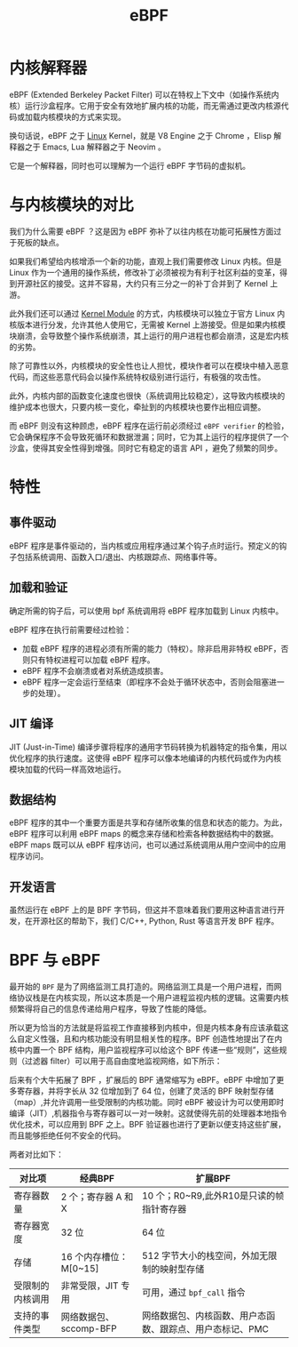 :PROPERTIES:
:ID:       ea15802a-7023-4bcd-978b-8e338092a7ba
:END:
#+title: eBPF

* 内核解释器
eBPF (Extended Berkeley Packet Filter) 可以在特权上下文中（如操作系统内核）运行沙盒程序。它用于安全有效地扩展内核的功能，而无需通过更改内核源代码或加载内核模块的方式来实现。

换句话说，eBPF 之于 [[id:03abe92f-02d1-4dfb-addc-5ba89fc354be][Linux]] Kernel，就是 V8 Engine 之于 Chrome ，Elisp 解释器之于 Emacs, Lua 解释器之于 Neovim 。

它是一个解释器，同时也可以理解为一个运行 eBPF 字节码的虚拟机。

* 与内核模块的对比
我们为什么需要 eBPF ？这是因为 eBPF 弥补了以往内核在功能可拓展性方面过于死板的缺点。

如果我们希望给内核增添一个新的功能，直观上我们需要修改 Linux 内核。但是 Linux 作为一个通用的操作系统，修改补丁必须被视为有利于社区利益的变革，得到开源社区的接受。这并不容易，大约只有三分之一的补丁合并到了 Kernel 上游。

此外我们还可以通过 [[id:50ab95fd-c96d-4467-a6a9-e34a4744e2fa][Kernel Module]] 的方式，内核模块可以独立于官方 Linux 内核版本进行分发，允许其他人使用它，无需被 Kernel 上游接受。但是如果内核模块崩溃，会导致整个操作系统崩溃，其上运行的用户进程也都会崩溃，这是宏内核的劣势。

除了可靠性以外，内核模块的安全性也让人担忧，模块作者可以在模块中植入恶意代码，而这些恶意代码会以操作系统特权级别进行运行，有极强的攻击性。

此外，内核内部的函数变化速度也很快（系统调用比较稳定），这导致内核模块的维护成本也很大，只要内核一变化，牵扯到的内核模块也要作出相应调整。

而 eBPF 则没有这种顾虑，eBPF 程序在运行前必须经过 =eBPF verifier= 的检验，它会确保程序不会导致死循环和数据泄漏；同时，它为其上运行的程序提供了一个沙盒，使得其安全性得到增强。同时它有稳定的语言 API ，避免了频繁的同步。

* 特性
** 事件驱动
eBPF 程序是事件驱动的，当内核或应用程序通过某个钩子点时运行。预定义的钩子包括系统调用、函数入口/退出、内核跟踪点、网络事件等。

#+DOWNLOADED: screenshot @ 2024-04-08 17:46:43
[[file:img/2024-04-08_17-46-43_screenshot.png]]

** 加载和验证
确定所需的钩子后，可以使用 bpf 系统调用将 eBPF 程序加载到 Linux 内核中。

eBPF 程序在执行前需要经过检验：

- 加载 eBPF 程序的进程必须有所需的能力（特权）。除非启用非特权 eBPF，否则只有特权进程可以加载 eBPF 程序。
- eBPF 程序不会崩溃或者对系统造成损害。
- eBPF 程序一定会运行至结束（即程序不会处于循环状态中，否则会阻塞进一步的处理）。

** JIT 编译
JIT (Just-in-Time) 编译步骤将程序的通用字节码转换为机器特定的指令集，用以优化程序的执行速度。这使得 eBPF 程序可以像本地编译的内核代码或作为内核模块加载的代码一样高效地运行。

** 数据结构
eBPF 程序的其中一个重要方面是共享和存储所收集的信息和状态的能力。为此，eBPF 程序可以利用 eBPF maps 的概念来存储和检索各种数据结构中的数据。eBPF maps 既可以从 eBPF 程序访问，也可以通过系统调用从用户空间中的应用程序访问。

#+DOWNLOADED: screenshot @ 2024-04-08 17:52:52
[[file:img/2024-04-08_17-52-52_screenshot.png]]

** 开发语言
虽然运行在 eBPF 上的是 BPF 字节码，但这并不意味着我们要用这种语言进行开发，在开源社区的帮助下，我们 C/C++, Python, Rust 等语言开发 BPF 程序。

* BPF 与 eBPF
最开始的 =BPF= 是为了网络监测工具打造的。网络监测工具是一个用户进程，而网络协议栈是在内核实现，所以这本质是一个用户进程监视内核的逻辑。这需要内核频繁得将自己的信息传递给用户程序，导致了性能的降低。

所以更为恰当的方法就是将监视工作直接移到内核中，但是内核本身有应该承载这么自定义性强，且和内核功能没有明显相关性的程序。BPF 创造性地提出了在内核中内置一个 BPF 结构，用户监视程序可以给这个 BPF 传递一些“规则”，这些规则（过滤器 filter）可以用于高自由度地监视网络，如下所示：

#+DOWNLOADED: screenshot @ 2024-04-08 17:39:19
[[file:img/2024-04-08_17-39-19_screenshot.png]]

后来有个大牛拓展了 BPF ，扩展后的 BPF 通常缩写为 eBPF。eBPF 中增加了更多寄存器，并将字长从 32 位增加到了 64 位，创建了灵活的 BPF 映射型存储（map）,并允许调用一些受限制的内核功能。同时 eBPF 被设计为可以使用即时编译（JIT）,机器指令与寄存器可以一对一映射。这就使得先前的处理器本地指令优化技术，可以应用到 BPF 之上。BPF 验证器也进行了更新以便支持这些扩展，而且能够拒绝任何不安全的代码。

两者对比如下：

| 对比项           | 经典BPF                | 扩展BPF                                                   |
|------------------+------------------------+-----------------------------------------------------------|
| 寄存器数量       | 2 个；寄存器 A 和 X    | 10 个；R0~R9,此外R10是只读的帧指针寄存器                  |
| 寄存器宽度       | 32 位                  | 64 位                                                     |
| 存储             | 16 个内存槽位：M[0~15] | 512 字节大小的栈空间，外加无限制的映射型存储              |
| 受限制的内核调用 | 非常受限，JIT 专用     | 可用，通过 ~bpf_call~ 指令                                  |
| 支持的事件类型   | 网络数据包、sccomp-BFP | 网络数据包、内核函数、用户态函数、跟踪点、用户态标记、PMC |
